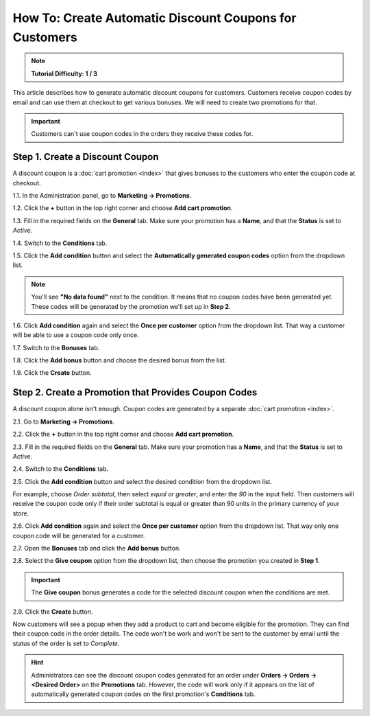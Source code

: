 *******************************************************
How To: Create Automatic Discount Coupons for Customers
*******************************************************

.. note::

    **Tutorial Difficulty: 1 / 3**

This article describes how to generate automatic discount coupons for customers. Customers receive coupon codes by email and can use them at checkout to get various bonuses. We will need to create two promotions for that.

.. important::

    Customers can't use coupon codes in the orders they receive these codes for.

================================
Step 1. Create a Discount Coupon
================================

A discount coupon is a :doc:`cart promotion <index>` that gives bonuses to the customers who enter the coupon code at checkout.

1.1. In the Administration panel, go to **Marketing → Promotions**.

1.2. Click the **+** button in the top right corner and choose **Add cart promotion**.

1.3. Fill in the required fields on the **General** tab. Make sure your promotion has a **Name**, and that the **Status** is set to *Active*.

1.4. Switch to the **Conditions** tab.

1.5. Click the **Add condition** button and select the **Automatically generated coupon codes** option from the dropdown list.

.. note::

    You'll see **"No data found"** next to the condition. It means that no coupon codes have been generated yet. These codes will be generated by the promotion we'll set up in **Step 2**.

1.6. Click **Add condition** again and select the **Once per customer** option from the dropdown list. That way a customer will be able to use a coupon code only once.

.. image:: img/auto_coupon.png
    :align: center
    :alt: The conditions you add determine when customers can use coupon codes.

1.7. Switch to the **Bonuses** tab.

1.8. Click the **Add bonus** button and choose the desired bonus from the list.

1.9. Click the **Create** button.

=====================================================
Step 2. Create a Promotion that Provides Coupon Codes
=====================================================

A discount coupon alone isn't enough. Coupon codes are generated by a separate :doc:`cart promotion <index>`.

2.1. Go to **Marketing → Promotions**.

2.2. Click the **+** button in the top right corner and choose **Add cart promotion**.

2.3. Fill in the required fields on the **General** tab. Make sure your promotion has a **Name**, and that the **Status** is set to *Active*.

2.4. Switch to the **Conditions** tab.

2.5. Click the **Add condition** button and select the desired condition from the dropdown list.

For example, choose *Order subtotal*, then select *equal or greater*, and enter the *90* in the input field. Then customers will receive the coupon code only if their order subtotal is equal or greater than 90 units in the primary currency of your store.

2.6. Click **Add condition** again and select the **Once per customer** option from the dropdown list. That way only one coupon code will be generated for a customer.

.. image:: img/auto_coupon_02.png
    :align: center
    :alt: The conditions you add determine when coupon codes are generated.

2.7. Open the **Bonuses** tab and click the **Add bonus** button.

2.8. Select the **Give coupon** option from the dropdown list, then choose the promotion you created in **Step 1**.

.. important::

    The **Give coupon** bonus generates a code for the selected discount coupon when the conditions are met.

2.9. Click the **Create** button.

.. image:: img/auto_coupon_01.png
    :align: center
    :alt: The Give coupon bonus means that the coupon code will be generated and sent to customer.

Now customers will see a popup when they add a product to cart and become eligible for the promotion. They can find their coupon code in the order details. The code won't be work and won't be sent to the customer by email until the status of the order is set to *Complete*.

.. hint::

    Administrators can see the discount coupon codes generated for an order under **Orders → Orders → <Desired Order>** on the **Promotions** tab. However, the code will work only if it appears on the list of automatically generated coupon codes on the first promotion's **Conditions** tab. 

.. image:: img/free_shipping_coupon.png
    :align: center
    :alt: Customers can receive coupon code by email or find it in the order details.

